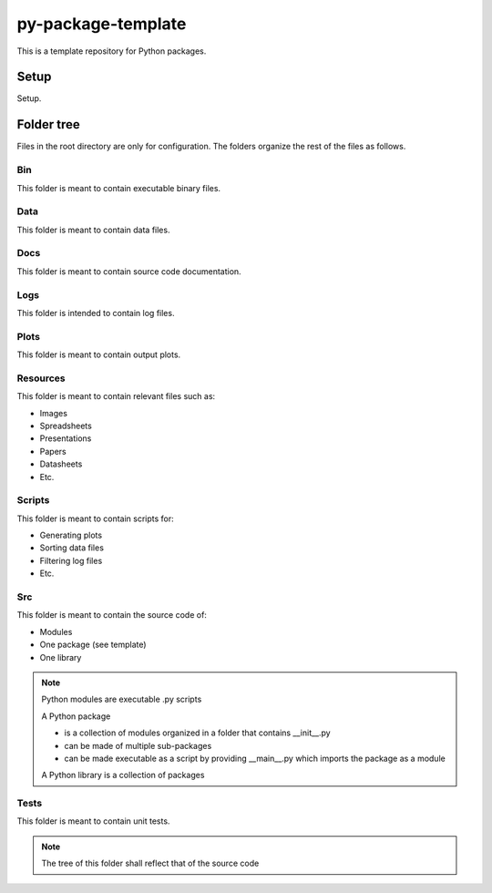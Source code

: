 ===================
py-package-template
===================

This is a template repository for Python packages.

Setup
=====

Setup.

Folder tree
===========

Files in the root directory are only for configuration.
The folders organize the rest of the files as follows.

Bin
---

This folder is meant to contain executable binary files.

Data
----

This folder is meant to contain data files.

Docs
----

This folder is meant to contain source code documentation.

Logs
----

This folder is intended to contain log files.

Plots
-----

This folder is meant to contain output plots.

Resources
---------

This folder is meant to contain relevant files such as:

- Images
- Spreadsheets
- Presentations
- Papers
- Datasheets
- Etc.

Scripts
-------

This folder is meant to contain scripts for:

- Generating plots
- Sorting data files
- Filtering log files
- Etc.

Src
---

This folder is meant to contain the source code of:

- Modules
- One package (see template)
- One library

.. note::
   Python modules are executable .py scripts

   A Python package

   * is a collection of modules organized in a folder
     that contains __init__.py
   * can be made of multiple sub-packages
   * can be made executable as a script by providing __main__.py
     which imports the package as a module

   A Python library is a collection of packages

Tests
-----

This folder is meant to contain unit tests.

.. note::
   The tree of this folder shall reflect that of the source code

